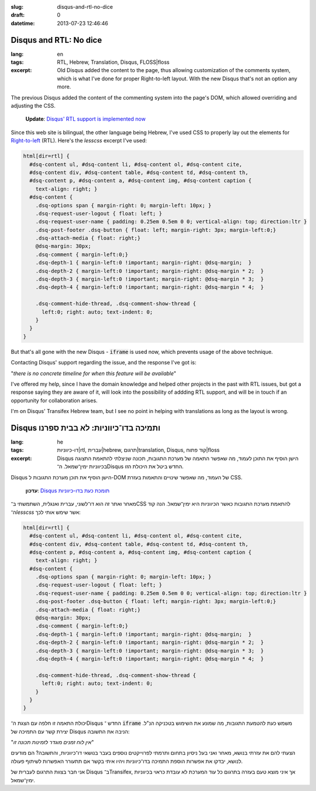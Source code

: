 :slug: disqus-and-rtl-no-dice
:draft: 0
:datetime: 2013-07-23 12:46:46

.. --

=============================================================
Disqus and RTL: No dice
=============================================================

:lang: en
:tags: RTL, Hebrew, Translation, Disqus, FLOSS|floss 
:excerpt:
    Old Disqus added the content to the page, thus allowing customization of the
    comments system, which is what I've done for proper Right-to-left layout.
    With the new Disqus that's not an option any more.



The previous Disqus added the content of the commenting system into the
page's DOM, which allowed overriding and adjusting the CSS.

    **Update**: `Disqus' RTL support is implemented now`_

.. _Disqus' RTL support is implemented now: /en/2013/09/disqus-got-rtl/


Since this web site is bilingual, the other language being Hebrew, I've
used CSS to properly lay out the elements for Right-to-left_ (RTL). Here's the
`lesscss` excerpt I've used:


.. code:: scss

    html[dir=rtl] {
      #dsq-content ul, #dsq-content li, #dsq-content ol, #dsq-content cite,
      #dsq-content div, #dsq-content table, #dsq-content td, #dsq-content th,
      #dsq-content p, #dsq-content a, #dsq-content img, #dsq-content caption {
        text-align: right; }
      #dsq-content {
        .dsq-options span { margin-right: 0; margin-left: 10px; }
        .dsq-request-user-logout { float: left; }
        .dsq-request-user-name { padding: 0.25em 0.5em 0 0; vertical-align: top; direction:ltr }
        .dsq-post-footer .dsq-button { float: left; margin-right: 3px; margin-left:0;}
        .dsq-attach-media { float: right;}
        @dsq-margin: 30px;
        .dsq-comment { margin-left:0;}
        .dsq-depth-1 { margin-left:0 !important; margin-right: @dsq-margin;  }
        .dsq-depth-2 { margin-left:0 !important; margin-right: @dsq-margin * 2;  }
        .dsq-depth-3 { margin-left:0 !important; margin-right: @dsq-margin * 3;  }
        .dsq-depth-4 { margin-left:0 !important; margin-right: @dsq-margin * 4;  }

        .dsq-comment-hide-thread, .dsq-comment-show-thread {
          left:0; right: auto; text-indent: 0;
        }
      }
    }

.. _Right-to-left: http://en.wikipedia.org/wiki/Right-to-left

But that's all gone with the new Disqus - :code:`iframe` is used now, which
prevents usage of the above technique.

Contacting Disqus' support regarding the issue, and the response I've got is:

"*there is no concrete timeline for when this feature will be available*"


I've offered my help, since I have the domain knowledge and helped other projects
in the past with RTL issues, but got a response saying they are aware of it,
will look into the possibility of addding RTL support, and will be in touch if
an opportunity for collaboration arises.

I'm on Disqus' Transifex Hebrew team, but I see no point in helping with
translations as long as the layout is wrong.

.. --

=============================================================
Disqus ותמיכה בדו־כיווניות: לא בבית ספרנו
=============================================================

:lang: he
:tags:  דו-כיווניות|rtl, עברית|hebrew, תרגום|translation, Disqus, קוד פתוח|floss
:excerpt:
    Disqus הישן הוסיף את התוכן לעמוד, מה שאפשר התאמה של מערכת התגובות, תכונה
    שניצלתי להתאמת התצוגה בכיווניות ימין־שמאל. ה־Disqus החדש ביטל את היכולת הזו.

Disqus הישן הוסיף את תוכן מערכת התגובות ל-DOM של העמוד, מה שאפשר שינויים והתאמות
בעזרת CSS.

    **עדכון**: `Disqus תומכת כעת בדו-כיווניות`_

.. _Disqus תומכת כעת בדו-כיווניות: /2013/09/disqus-got-rtl/

מאחר ואתר זה הוא דו־לשוני, עברית ואנגלית, השתמשתי ב־CSS להתאמת מערכת
התגובות כאשר הכיווניות היא ימין־שמאל. הנה קוד ה־`lesscss` אשר שימש אותי לכך:


.. code:: scss

    html[dir=rtl] {
      #dsq-content ul, #dsq-content li, #dsq-content ol, #dsq-content cite,
      #dsq-content div, #dsq-content table, #dsq-content td, #dsq-content th,
      #dsq-content p, #dsq-content a, #dsq-content img, #dsq-content caption {
        text-align: right; }
      #dsq-content {
        .dsq-options span { margin-right: 0; margin-left: 10px; }
        .dsq-request-user-logout { float: left; }
        .dsq-request-user-name { padding: 0.25em 0.5em 0 0; vertical-align: top; direction:ltr }
        .dsq-post-footer .dsq-button { float: left; margin-right: 3px; margin-left:0;}
        .dsq-attach-media { float: right;}
        @dsq-margin: 30px;
        .dsq-comment { margin-left:0;}
        .dsq-depth-1 { margin-left:0 !important; margin-right: @dsq-margin;  }
        .dsq-depth-2 { margin-left:0 !important; margin-right: @dsq-margin * 2;  }
        .dsq-depth-3 { margin-left:0 !important; margin-right: @dsq-margin * 3;  }
        .dsq-depth-4 { margin-left:0 !important; margin-right: @dsq-margin * 4;  }

        .dsq-comment-hide-thread, .dsq-comment-show-thread {
          left:0; right: auto; text-indent: 0;
        }
      }
    }


יכולת התאמה זו חלפה עם הצגת ה־Disqus החדש ־ :code:`iframe` משמש כעת להטמעת
התגובות, מה שמונע את השימוש בטכניקה הנ"ל. יצירת קשר עם התמיכה של Disqus הניבה את
התשובה:

"*אין לוח זמנים מוגדר לזמינות תכונה זו*"

הצעתי להם את עזרתי בנושא, מאחר ואני בעל ניסיון בתחום ותרמתי לפרוייקטים נוספים
בעבר בנושאי דו־כיווניות, והתשובה? הם מודעים לנושא, יבדקו את אפשרות הוספת התמיכה
בדו־כיווניות ויהיו איתי בקשר אם תתעורר האפשרות לשיתוף פעולה.

אני חבר בצוות התרגום לעברית של Disqus ב־Transifex, אך איני מוצא טעם בעזרה בתרגום
כל עוד המערכת לא עובדת כראוי בכיווניות ימין־שמאל.
